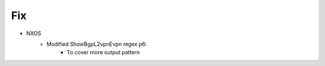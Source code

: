 --------------------------------------------------------------------------------
                                Fix
--------------------------------------------------------------------------------
* NXOS
    * Modified ShowBgpL2vpnEvpn regex p6:
        * To cover more output pattern